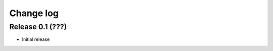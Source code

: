 .. _changelog:

==========
Change log
==========


Release 0.1 (???)
=================

* Initial release
